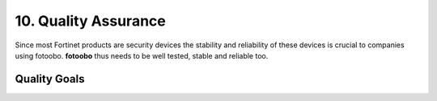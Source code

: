 .. Chapter ten according to https://arc42.org/overview

.. _QualityAssurance:

10. Quality Assurance
=====================

Since most Fortinet products are security devices the stability and reliability of these devices is
crucial to companies using fotoobo. **fotoobo** thus needs to be well tested, stable and reliable
too.

Quality Goals
-------------



